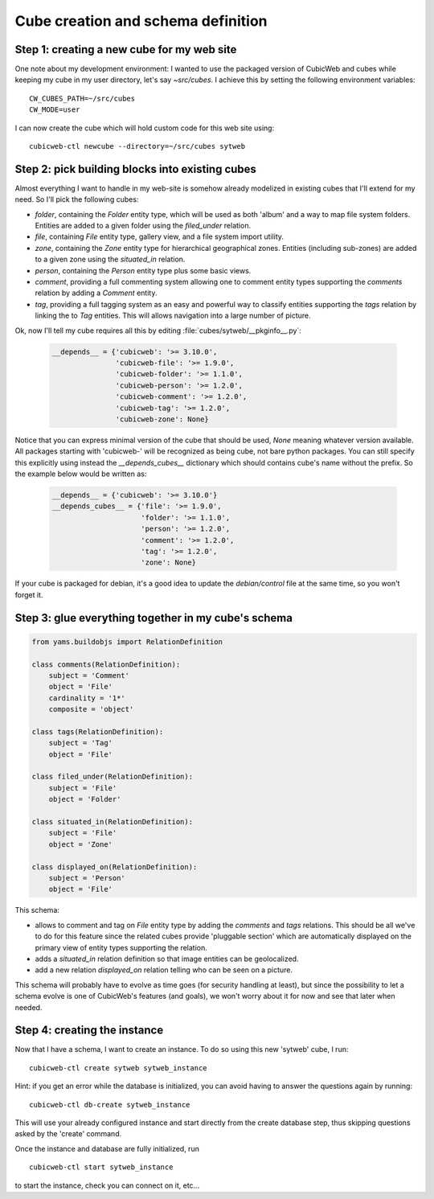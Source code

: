 .. _TutosPhotoWebSiteCubeCreation:

Cube creation and schema definition
-----------------------------------

.. _adv_tuto_create_new_cube:

Step 1: creating a new cube for my web site
~~~~~~~~~~~~~~~~~~~~~~~~~~~~~~~~~~~~~~~~~~~

One note about my development environment: I wanted to use the packaged
version of CubicWeb and cubes while keeping my cube in my user
directory, let's say `~src/cubes`.  I achieve this by setting the
following environment variables::

  CW_CUBES_PATH=~/src/cubes
  CW_MODE=user

I can now create the cube which will hold custom code for this web
site using::

  cubicweb-ctl newcube --directory=~/src/cubes sytweb


.. _adv_tuto_assemble_cubes:

Step 2: pick building blocks into existing cubes
~~~~~~~~~~~~~~~~~~~~~~~~~~~~~~~~~~~~~~~~~~~~~~~~

Almost everything I want to handle in my web-site is somehow already modelized in
existing cubes that I'll extend for my need. So I'll pick the following cubes:

* `folder`, containing the `Folder` entity type, which will be used as
  both 'album' and a way to map file system folders. Entities are
  added to a given folder using the `filed_under` relation.

* `file`, containing `File` entity type, gallery view, and a file system import
  utility.

* `zone`, containing the `Zone` entity type for hierarchical geographical
  zones. Entities (including sub-zones) are added to a given zone using the
  `situated_in` relation.

* `person`, containing the `Person` entity type plus some basic views.

* `comment`, providing a full commenting system allowing one to comment entity types
  supporting the `comments` relation by adding a `Comment` entity.

* `tag`, providing a full tagging system as an easy and powerful way to classify
  entities supporting the `tags` relation by linking the to `Tag` entities. This
  will allows navigation into a large number of picture.

Ok, now I'll tell my cube requires all this by editing :file:`cubes/sytweb/__pkginfo__.py`:

  .. sourcecode:: python

    __depends__ = {'cubicweb': '>= 3.10.0',
                   'cubicweb-file': '>= 1.9.0',
		   'cubicweb-folder': '>= 1.1.0',
		   'cubicweb-person': '>= 1.2.0',
		   'cubicweb-comment': '>= 1.2.0',
		   'cubicweb-tag': '>= 1.2.0',
		   'cubicweb-zone': None}

Notice that you can express minimal version of the cube that should be used,
`None` meaning whatever version available. All packages starting with 'cubicweb-'
will be recognized as being cube, not bare python packages. You can still specify
this explicitly using instead the `__depends_cubes__` dictionary which should
contains cube's name without the prefix. So the example below would be written
as:

  .. sourcecode:: python

    __depends__ = {'cubicweb': '>= 3.10.0'}
    __depends_cubes__ = {'file': '>= 1.9.0',
		         'folder': '>= 1.1.0',
		   	 'person': '>= 1.2.0',
		   	 'comment': '>= 1.2.0',
		   	 'tag': '>= 1.2.0',
		   	 'zone': None}

If your cube is packaged for debian, it's a good idea to update the
`debian/control` file at the same time, so you won't forget it.


Step 3: glue everything together in my cube's schema
~~~~~~~~~~~~~~~~~~~~~~~~~~~~~~~~~~~~~~~~~~~~~~~~~~~~

.. sourcecode:: python

    from yams.buildobjs import RelationDefinition

    class comments(RelationDefinition):
	subject = 'Comment'
	object = 'File'
	cardinality = '1*'
	composite = 'object'

    class tags(RelationDefinition):
	subject = 'Tag'
	object = 'File'

    class filed_under(RelationDefinition):
	subject = 'File'
	object = 'Folder'

    class situated_in(RelationDefinition):
	subject = 'File'
	object = 'Zone'

    class displayed_on(RelationDefinition):
	subject = 'Person'
	object = 'File'


This schema:

* allows to comment and tag on `File` entity type by adding the `comments` and
  `tags` relations. This should be all we've to do for this feature since the
  related cubes provide 'pluggable section' which are automatically displayed on
  the primary view of entity types supporting the relation.

* adds a `situated_in` relation definition so that image entities can be
  geolocalized.

* add a new relation `displayed_on` relation telling who can be seen on a
  picture.

This schema will probably have to evolve as time goes (for security handling at
least), but since the possibility to let a schema evolve is one of CubicWeb's
features (and goals), we won't worry about it for now and see that later when needed.


Step 4: creating the instance
~~~~~~~~~~~~~~~~~~~~~~~~~~~~~

Now that I have a schema, I want to create an instance. To
do so using this new 'sytweb' cube, I run::

  cubicweb-ctl create sytweb sytweb_instance

Hint: if you get an error while the database is initialized, you can
avoid having to answer the questions again by running::

   cubicweb-ctl db-create sytweb_instance

This will use your already configured instance and start directly from the create
database step, thus skipping questions asked by the 'create' command.

Once the instance and database are fully initialized, run ::

  cubicweb-ctl start sytweb_instance

to start the instance, check you can connect on it, etc...

